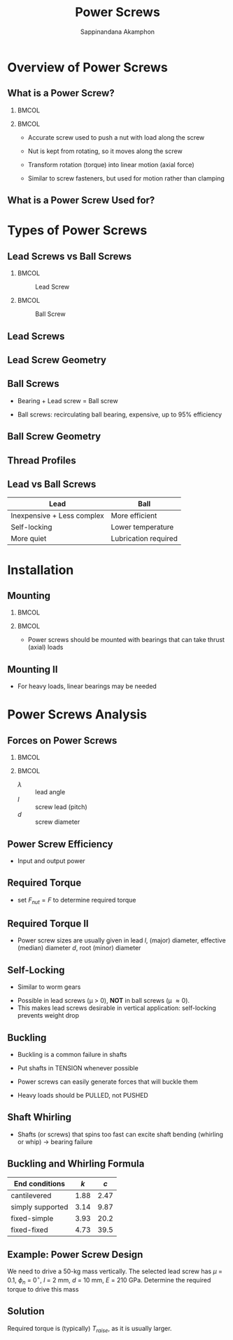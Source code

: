 #+TITLE: Power Screws
#+AUTHOR: Sappinandana Akamphon

#+OPTIONS: toc:nil timestamp:nil date:nil
#+OPTIONS: reveal_width:1280 reveal_height:1024
#+OPTIONS: reveal_single_file:t
#+REVEAL_THEME: blood
#+REVEAL_TRANS: none
#+REVEAL_EXTRA_CSS: local.css

#+OPTIONS: H:2
#+STARTUP: beamer
#+LATEX_CLASS: beamer
#+LATEX_CLASS_OPTIONS: [10pt, svgnames]
#+BEAMER_THEME: metropolis
#+LATEX_COMPILER: xelatex
#+BEAMER_HEADER: \usepackage{booktabs}
#+BEAMER_HEADER: \institute{Department of Mechanical Engineering, TSE}
#+BEAMER_HEADER: \usepackage{amsmath}
#+BEAMER_HEADER: \usepackage[mathrm=sym]{unicode-math}
#+BEAMER_HEADER: \setmathfont{FiraMath-Light}
#+BEAMER_HEADER: \AtBeginSection[]{\begin{frame}{Outline}\tableofcontents[currentsection]\end{frame}}

* Overview of Power Screws

** What is a Power Screw?

*** :BMCOL:
:PROPERTIES:
:BEAMER_col: 0.5
:END:

[[file:pictures/dvd-drive-screw.jpg]]

*** :BMCOL:
:PROPERTIES:
:BEAMER_col: 0.5
:END:

- Accurate screw used to push a nut with load along the screw

- Nut is kept from rotating, so it moves along the screw

- Transform rotation (torque) into linear motion (axial force)

- Similar to screw fasteners, but used for motion rather than clamping

** What is a Power Screw Used for?

[[file:pictures/screw-in-lathe.jpg]]

* Types of Power Screws

** Lead Screws vs Ball Screws

*** :BMCOL:
:PROPERTIES:
:BEAMER_col: 0.5
:END:

#+caption: Lead Screw
[[file:pictures/lead-screw-closeup.jpg]]

*** :BMCOL:
:PROPERTIES:
:BEAMER_col: 0.5
:END:

#+caption: Ball Screw
[[file:pictures/ball-screw-closeup.JPG]]

** Lead Screws

#+ATTR_LATEX: :height 0.9\textheight
[[./pictures/lead-screw.jpg]]

** Lead Screw Geometry

[[file:pictures/screw-thread.jpg]]

** Ball Screws

- Bearing + Lead screw = Ball screw

- Ball screws: recirculating ball bearing, expensive, up to 95%
  efficiency

  [[file:pictures/ball-screw.png]]

** Ball Screw Geometry

[[file:pictures/ball-screw-geometry.png]]

** Thread Profiles

[[./pictures/thread-types.png]]

** Lead vs Ball Screws

#+ATTR_LATEX: :booktabs t
|----------------------------+----------------------|
| Lead                       | Ball                 |
|----------------------------+----------------------|
| Inexpensive + Less complex | More efficient       |
| Self-locking               | Lower temperature    |
| More quiet                 | Lubrication required |

* Installation

** Mounting

[[./pictures/thrust-bearing.jpg]]

*** :BMCOL:
:PROPERTIES:
:BEAMER_col: 0.5
:END:

#+ATTR_LATEX: :height 0.5\textheight
[[./pictures/thrust-bearing-detailed.png]]

*** :BMCOL:
:PROPERTIES:
:BEAMER_col: 0.5
:END:

- Power screws should be mounted with bearings that can take thrust (axial) loads

** Mounting II

- For heavy loads, linear bearings may be needed

[[./pictures/screw-mounting.jpg]]

* Power Screws Analysis

** Forces on Power Screws

*** :BMCOL:
:PROPERTIES:
:BEAMER_col: 0.6
:END:

#+ATTR_LATEX: :width \textwidth
[[./pictures/screw-forces.jpg]]

#+BEGIN_EXPORT latex
\begin{figure}
  \begin{tikzpicture}[>=latex]
    \draw [->, ultra thick] (0,0) --++ (0:3) node(right){} node[midway, below]{$\pi d$};
    \draw [->, ultra thick] (right.center) --++ (90:2) node(top){} node[midway, right]{$l$};
    \draw [->, dashed] (0,0) -- (top.center);
    \node [xshift=0.7cm, yshift=0.2cm]{$\lambda$};
  \end{tikzpicture}
\end{figure}
\normalcolor
#+END_EXPORT

*** :BMCOL:
:PROPERTIES:
:BEAMER_col: 0.5
:END:

\begin{align*}
  F_{t} &= F \cos \phi_{n} \sin \lambda + \mu F \cos \lambda \\
  F_{r} &= F \sin \phi_{n} \\
  F_{a} &= F \cos \phi_{n} \cos \lambda - \mu F \sin \lambda
\end{align*}

\begin{align*}
  % x = \frac{p \theta}{2\pi} \\
  \tan \lambda = \frac{v_{nut}}{v_{shaft}} = \frac{l}{\pi d}
\end{align*}

- $\lambda$ :: lead angle
- $l$ :: screw lead (pitch)
- $d$ :: screw diameter

** Power Screw Efficiency

- Input and output power

  \begin{align*}
    H_{in} &= F_{t} v_{shaft} = T_{shaft}\omega_{shaft} \\
    H_{out} &= F_{a} v_{nut}
  \end{align*}

  \begin{align*}
    \eta &= \frac{F_{a}v_{nut}}{F_{t}v_{shaft}} = \frac{F_{nut}v_{nut}}{T_{shaft}\omega_{shaft}} \\
    \eta_{raise} &= \frac{\cos \phi_{n} \cos \lambda - \mu \sin \lambda}{\cos \phi_{n} \sin \lambda + \mu \cos \lambda} \tan \lambda \\
         &= \frac{\cos \phi_{n} - \mu \tan \lambda}{\cos \phi_{n} + \mu \cot \lambda} \\
    \eta_{lower} &= \frac{\cos \phi_{n} + \mu \tan \lambda}{\cos \phi_{n} - \mu \cot \lambda}
  \end{align*}

** Required Torque

  \begin{align*}
    T_{raise} &= \frac{F_{nut}v_{nut}}{\omega_{shaft}} \frac{\cos \phi_{n} + \mu \cot \lambda}{\cos \phi_{n} - \mu \tan \lambda} \\
              &= \frac{F_{nut}v_{nut}}{v_{shaft}/(d/2)} \frac{\cos \phi_{n} + \mu \cot \lambda}{\cos \phi_{n} - \mu \tan \lambda} \\
              &= \frac{F_{nut}d \tan \lambda}{2} \frac{\cos \phi_{n} + \mu \cot \lambda}{\cos \phi_{n} - \mu \tan \lambda} \\
    T_{lower} &= \frac{F_{nut}d \tan \lambda}{2} \frac{\cos \phi_{n} - \mu \cot \lambda}{\cos \phi_{n} + \mu \tan \lambda} \\
  \end{align*}

  - set $F_{nut} = F$ to determine required torque

** Required Torque II

- Power screw sizes are usually given in lead $l$, (major) diameter, effective (median) diameter $d$, root (minor) diameter

\begin{align*}
  \tan \lambda &= \frac{l}{\pi d} \\
  T_{raise} &= \frac{F_{nut}d \tan \lambda}{2} \frac{\cos \phi_{n} + \mu \cot \lambda}{\cos \phi_{n} - \mu \tan \lambda} \\
           &= \frac{F_{nut}d}{2} \frac{l}{\pi d} \frac{\cos \phi_{n} + \mu \frac{\pi d}{l}}{\cos \phi_{n} - \mu \frac{l}{\pi d}} \\
           &= \frac{F_{nut}d}{2} \frac{l \cos \phi_{n} + \mu \pi d}{\pi d \cos \phi_{n} - \mu l} \\
  T_{lower} &= \frac{F_{nut}d}{2} \frac{l \cos \phi_{n} - \mu \pi d}{\pi d \cos \phi_{n} + \mu l} \\
\end{align*}

** Self-Locking

- Similar to worm gears

\begin{align*}
  F_{t} &= F \cos \phi_{n} \sin \lambda - \mu F \cos \lambda \leqslant 0 \\
  \mu &\geqslant \cos \phi_{n} \tan \lambda
\end{align*}

- Possible in lead screws (\mu > 0), *NOT* in ball screws (\mu \approx 0).
- This makes lead screws desirable in vertical application: self-locking prevents weight drop

# - Typical screws: \(\beta\) = 0.25, \(\alpha\) = 30\(^{\circ}\), \(\mu\) = 0.2

 #  \begin{align*}
 #    \eta_{\text{thread, raise}} &= 0.25 \\
 #    \eta_{\text{thread, lower}} &= 0.54
 #  \end{align*}

# ** Forces and Power on Screws 3/3
#
# - From conservation of energy (with efficiency \(\eta\))
#
#   \begin{align*}
#     \eta T (2\pi) &= p F \\
#     \eta_{\text{thrust}} &= \frac{p}{p + \pi \eta_{\text{thread}} \mu D_{\text{thrust}}} \\

#     T &= \frac{Fp}{2\pi \eta_{\text{thread}}} + \frac{F \mu D_{\text{thrust}}}{2} = \frac{Fp}{2\pi \eta_{\text{thread}} \eta_{\text{thrust}}}
#   \end{align*}
#
# - For typical thrust bearing
#
#   \begin{align*}
#     \eta_{\text{thrust}} = 0.4
#   \end{align*}

# ** Power Screw Stress
#
# - Unlike fasteners, power screws have tension + torsion
#
# - Thread root is a stress concentration area \(\approx\) 1.5
#
#   \begin{gather*}
#     \sigma = \frac{4F}{\pi D_{\text{root}}^{2}} \hspace{2cm} \tau = \frac{16T}{\pi D_{\text{root}}^{3}} \\
#     \sigma_{e} = \sqrt{\sigma^{2} + 3\tau^{2}}
#   \end{gather*}

** Buckling

- Buckling is a common failure in shafts

- Put shafts in TENSION whenever possible

- Power screws can easily generate forces that will buckle them

- Heavy loads should be PULLED, not PUSHED

** Shaft Whirling

- Shafts (or screws) that spins too fast can excite shaft bending
  (whirling or whip) \(\rightarrow\) bearing failure

  \begin{align*}
    \omega_{\max} \leqslant 0.8\omega_{1}
  \end{align*}

** Buckling and Whirling Formula

\begin{align*}
  \omega_{1} &= k^{2} \sqrt{ \frac{EI}{A\rho L^{4}} } \\
  P_{cr} &= \frac{cEI}{L^{4}}
\end{align*}

#+ATTR_LATEX: :booktabs t
| End conditions   | \(k\) | \(c\) |
|------------------+-------+-------|
| cantilevered     |  1.88 |  2.47 |
| simply supported |  3.14 |  9.87 |
| fixed-simple     |  3.93 |  20.2 |
| fixed-fixed      |  4.73 |  39.5 |

** Example: Power Screw Design

We need to drive a 50-kg mass vertically. The selected lead screw has $\mu$ = 0.1, $\phi_n$ = 0$^{\circ}$, $l$ = 2 mm, $d$ = 10 mm, $E$ = 210 GPa. Determine the required torque to drive this mass

** Solution

Required torque is (typically) $T_{raise}$, as it is usually larger.

\begin{align*}
  T_{raise} &= \frac{F_{nut}d}{2} \frac{l \cos \phi_{n} + \mu \pi d}{\pi d \cos \phi_{n} - \mu l} \\
            &= \frac{500(0.01)}{2} \frac{0.002(1) + 0.1 \pi (0.01)}{\pi (0.01)(1) - 0.1(0.002)} \\
            &= 0.412 \text{ N-m}
\end{align*}

# ** Solution
#
# We need to determine the required diameter to satisfy each condition
#
# 1. Stress
# 2. Buckling
# 3. Critical speed

# ** Solution
#
# First, consider stresses
#
#    \begin{align*}
#      F_{nut} &= 5(10) = 50 \text{ N} \\
#      \sigma &= \frac{50}{\pi d^{2}} \\
#      T_{shaft} &= \frac{F_{nut}d \tan \lambda}{2} \frac{\cos \phi_{n} + \mu \cot \lambda}{\cos \phi_{n} - \mu \tan \lambda} \\
#               &= \frac{50d \tan 20}{2} \frac{\cos 0 + 0.1 \cot 20}{\cos 0 - 0.1 \tan 20} \\
#               &= 12d \text{ N-m} \\
#     \tau &= \frac{12d (d/2)}{\frac{\pi}{2} (d/2)^{4}} \\
#          &= \frac{192d}{\pi d^{3}} = \frac{192}{\pi d^{2}}
#    \end{align*}
#
# ** Solution
#
#    Using MDET,
#
#    \begin{align*}
#      \sigma_{e} &= \sqrt{\sigma^{2} + 3\tau^{2}} \\
#                 &= \sqrt{\left(\frac{50}{\pi d^{2}}\right)^{2} + 3 \left(\frac{192}{\pi d^{2}}\right)^{2}} \\
#                 &= \frac{336}{\pi d^{2}} \\
#     N_{s} &= \frac{S_{y}}{\sigma_{e}}  \\
#     \frac{336}{\pi d^{2}} &= \frac{300 \times 10^{6}}{3} \\
#     d^{2} &= \frac{336}{\pi(100 \times 10^{6})} \\
#     d &= 0.001 \text{ mm}
#    \end{align*}

# ** Solution
#
# Second, consider buckling
#
# \begin{align*}
#   P_{cr} &= \frac{cEI}{L^{4}} \\
#         &= \frac{3.14(210 \times 10^{9})((\pi/64) d^{4})}{0.5^{4}} \\
#         &= 5.18 \times 10^{11}d^{4}
# \end{align*}
#
# Maximum force axial force = lifting force = 50 N
#
# \begin{align*}
#   N_{s} &= \frac{P_{cr}}{F_{nut}} \\
#   d^{4} &= \frac{3(50)}{5.18 \times 10^{11}} \\
#      d &= 4.13 \text{ mm}
# \end{align*}
#
# ** Solution
#
# Finally, consider critical speed
#
# \begin{align*}
#   \omega_{1} &= k^{2} \sqrt{ \frac{EI}{A\rho L^{4}} } \\
#             &=
# \end{align*}
